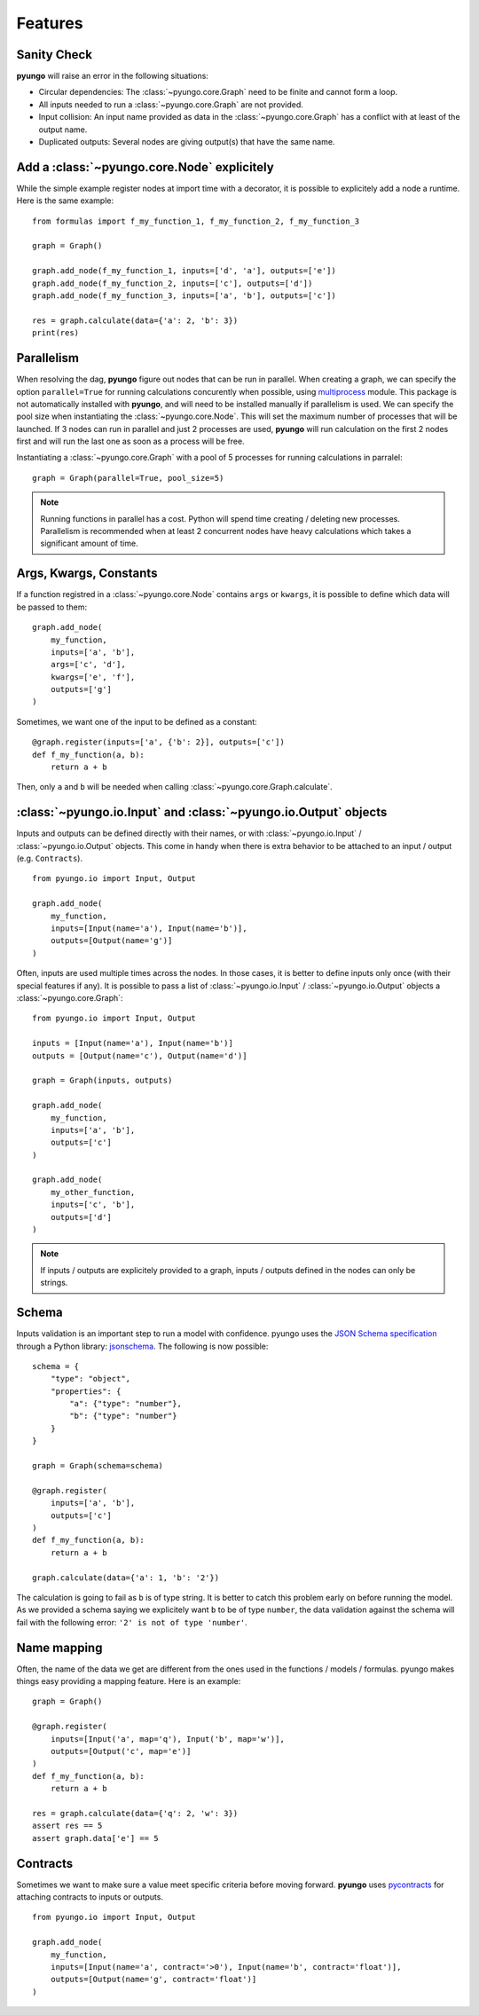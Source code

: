.. features:

********
Features
********

Sanity Check
############

**pyungo** will raise an error in the following situations:

* Circular dependencies: The :class:`~pyungo.core.Graph` need to be finite and cannot form a loop.
* All inputs needed to run a :class:`~pyungo.core.Graph` are not provided.
* Input collision: An input name provided as data in the :class:`~pyungo.core.Graph` has a
  conflict with at least of the output name.
* Duplicated outputs: Several nodes are giving output(s) that have the same name.


Add a :class:`~pyungo.core.Node` explicitely
############################################

While the simple example register nodes at import time with a decorator, it is possible to
explicitely add a node a runtime. Here is the same example:

::

    from formulas import f_my_function_1, f_my_function_2, f_my_function_3

    graph = Graph()

    graph.add_node(f_my_function_1, inputs=['d', 'a'], outputs=['e'])
    graph.add_node(f_my_function_2, inputs=['c'], outputs=['d'])
    graph.add_node(f_my_function_3, inputs=['a', 'b'], outputs=['c'])

    res = graph.calculate(data={'a': 2, 'b': 3})
    print(res)


Parallelism
###########

When resolving the dag, **pyungo** figure out nodes that can be run in parallel.
When creating a graph, we can specify the option ``parallel=True`` for running calculations
concurently when possible, using `multiprocess <https://pypi.org/project/multiprocess/>`_
module. This package is not automatically installed with **pyungo**, and will need to be
installed manually if parallelism is used. We can specify the pool size when instantiating
the :class:`~pyungo.core.Node`. This will set the maximum number of processes that will be
launched. If 3 nodes can run in parallel and just 2 processes are used, **pyungo** will run
calculation on the first 2 nodes first and will run the last one as soon as a process
will be free.

Instantiating a :class:`~pyungo.core.Graph` with a pool of 5 processes for running
calculations in parralel:

::

    graph = Graph(parallel=True, pool_size=5)

.. note::
  Running functions in parallel has a cost. Python will spend time creating / deleting
  new processes. Parallelism is recommended when at least 2 concurrent nodes have heavy
  calculations which takes a significant amount of time.

Args, Kwargs, Constants
#######################

If a function registred in a :class:`~pyungo.core.Node` contains ``args`` or ``kwargs``,
it is possible to define which data will be passed to them:

::

    graph.add_node(
        my_function,
        inputs=['a', 'b'],
        args=['c', 'd'],
        kwargs=['e', 'f'],
        outputs=['g']
    )

Sometimes, we want one of the input to be defined as a constant:

::

    @graph.register(inputs=['a', {'b': 2}], outputs=['c'])
    def f_my_function(a, b):
        return a + b

Then, only ``a`` and ``b`` will be needed when calling :class:`~pyungo.core.Graph.calculate`.

:class:`~pyungo.io.Input` and :class:`~pyungo.io.Output` objects
################################################################

Inputs and outputs can be defined directly with their names, or with :class:`~pyungo.io.Input`
/ :class:`~pyungo.io.Output` objects. This come in handy when there is extra behavior to be
attached to an input / output (e.g. ``Contracts``).

::

    from pyungo.io import Input, Output

    graph.add_node(
        my_function,
        inputs=[Input(name='a'), Input(name='b')],
        outputs=[Output(name='g')]
    )

Often, inputs are used multiple times across the nodes. In those cases, it is better to define
inputs only once (with their special features if any). It is possible to pass a list of 
:class:`~pyungo.io.Input` / :class:`~pyungo.io.Output` objects a :class:`~pyungo.core.Graph`:

::

    from pyungo.io import Input, Output

    inputs = [Input(name='a'), Input(name='b')]
    outputs = [Output(name='c'), Output(name='d')]

    graph = Graph(inputs, outputs)

    graph.add_node(
        my_function,
        inputs=['a', 'b'],
        outputs=['c']
    )

    graph.add_node(
        my_other_function,
        inputs=['c', 'b'],
        outputs=['d']
    )

.. note::
   If inputs / outputs are explicitely provided to a graph, inputs / outputs defined
   in the nodes can only be strings.

Schema
######

Inputs validation is an important step to run a model with confidence. pyungo uses the
`JSON Schema specification <https://json-schema.org/>`_ through a Python library: 
`jsonschema <https://github.com/Julian/jsonschema>`_. The following is now possible:

::

    schema = {
        "type": "object",
        "properties": {
            "a": {"type": "number"},
            "b": {"type": "number"}
        }
    }

    graph = Graph(schema=schema)

    @graph.register(
        inputs=['a', 'b'],
        outputs=['c']
    )
    def f_my_function(a, b):
        return a + b

    graph.calculate(data={'a': 1, 'b': '2'})

The calculation is going to fail as ``b`` is of type string. It is better to catch this problem
early on before running the model. As we provided a schema saying we explicitely want ``b`` to
be of type ``number``, the data validation against the schema will fail with the following error:
``'2' is not of type 'number'``.

Name mapping
############

Often, the name of the data we get are different from the ones used in the functions / models /
formulas. pyungo makes things easy providing a mapping feature. Here is an example:

::

    graph = Graph()

    @graph.register(
        inputs=[Input('a', map='q'), Input('b', map='w')],
        outputs=[Output('c', map='e')]
    )
    def f_my_function(a, b):
        return a + b

    res = graph.calculate(data={'q': 2, 'w': 3})
    assert res == 5
    assert graph.data['e'] == 5

Contracts
#########

Sometimes we want to make sure a value meet specific criteria before moving forward.
**pyungo** uses `pycontracts <https://andreacensi.github.io/contracts/>`_ for attaching
contracts to inputs or outputs.

::

    from pyungo.io import Input, Output

    graph.add_node(
        my_function,
        inputs=[Input(name='a', contract='>0'), Input(name='b', contract='float')],
        outputs=[Output(name='g', contract='float')]
    )
